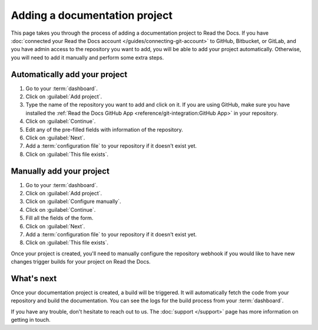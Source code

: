 Adding a documentation project
==============================

.. meta::
   :description lang=en: Add your existing documentation from a Git repository into Read the Docs.

This page takes you through the process of adding a documentation project to Read the Docs.
If you have :doc:`connected your Read the Docs account </guides/connecting-git-account>` to GitHub, Bitbucket, or GitLab,
and you have admin access to the repository you want to add,
you will be able to add your project automatically.
Otherwise, you will need to add it manually and perform some extra steps.

Automatically add your project
------------------------------

#. Go to your :term:`dashboard`.
#. Click on :guilabel:`Add project`.
#. Type the name of the repository you want to add and click on it.
   If you are using GitHub, make sure you have installed the :ref:`Read the Docs GitHub App <reference/git-integration:GitHub App>` in your repository.
#. Click on :guilabel:`Continue`.
#. Edit any of the pre-filled fields with information of the repository.
#. Click on :guilabel:`Next`.
#. Add a :term:`configuration file` to your repository if it doesn't exist yet.
#. Click on :guilabel:`This file exists`.

.. seealso::

   :doc:`/reference/git-integration`
      Your project will be automatically configured with a Git integration.
      Learn more about all the features enabled by that integration on this page.

Manually add your project
-------------------------

#. Go to your :term:`dashboard`.
#. Click on :guilabel:`Add project`.
#. Click on :guilabel:`Configure manually`.
#. Click on :guilabel:`Continue`.
#. Fill all the fields of the form.
#. Click on :guilabel:`Next`.
#. Add a :term:`configuration file` to your repository if it doesn't exist yet.
#. Click on :guilabel:`This file exists`.

Once your project is created, you'll need to manually configure the repository webhook if you would like to have new changes trigger builds for your project on Read the Docs.

.. seealso::

   :doc:`/guides/setup/git-repo-manual`
      Additional setup steps required for manually created projects. This guide covers setting up SSH keys and webhook integrations.

What's next
-----------

Once your documentation project is created, a build will be triggered.
It will automatically fetch the code from your repository and build the documentation.
You can see the logs for the build process from your :term:`dashboard`.

.. seealso::

   :doc:`/builds`
      Explanation about the build process.

   :doc:`/config-file/index`
      Practical steps to add a configuration file to your documentation project.

   :doc:`/versions`
      Manage multiple versions of your documentation project.

If you have any trouble, don't hesitate to reach out to us.
The :doc:`support </support>` page has more information on getting in touch.
